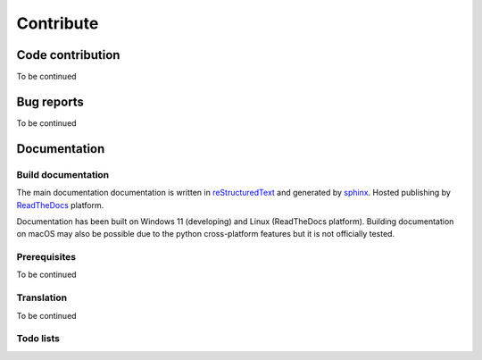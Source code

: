 .. contribute:

==========
Contribute
==========

Code contribution
=================

To be continued

.. how to setup pip install -e

.. how to vscode

.. how to run tests


Bug reports
===========

To be continued


Documentation
=============

Build documentation
-------------------

The main documentation documentation is written in
`reStructuredText <http://www.sphinx-doc.org/en/stable/rest.html>`_ and
generated by `sphinx <http://www.sphinx-doc.org/>`_. Hosted publishing by `ReadTheDocs <https://readthedocs.org/>`_ platform.

Documentation has been built on Windows 11 (developing) and Linux (ReadTheDocs platform). Building documentation on macOS may also be possible due to the python cross-platform features but it is not officially tested.

Prerequisites
-------------

To be continued


Translation
-----------

To be continued


Todo lists
----------

.. todolist::